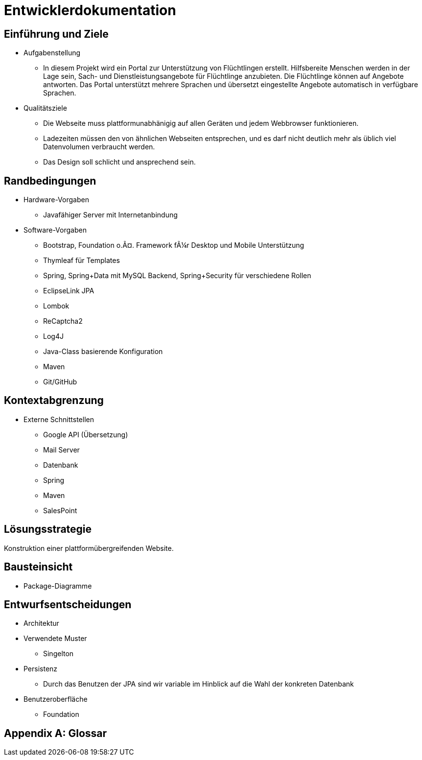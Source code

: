 ﻿= Entwicklerdokumentation

== Einführung und Ziele
* Aufgabenstellung
** In diesem Projekt wird ein Portal zur Unterstützung von Flüchtlingen erstellt. Hilfsbereite Menschen werden in der Lage sein, Sach- und Dienstleistungsangebote für Flüchtlinge anzubieten. Die Flüchtlinge können auf Angebote antworten. Das Portal unterstützt mehrere Sprachen und übersetzt eingestellte Angebote automatisch in verfügbare Sprachen.

* Qualitätsziele

** Die Webseite muss plattformunabhänigig auf allen Geräten und jedem Webbrowser funktionieren.
** Ladezeiten müssen den von ähnlichen Webseiten entsprechen, und es darf nicht deutlich mehr als üblich viel Datenvolumen verbraucht werden.
** Das Design soll schlicht und ansprechend sein.
 



== Randbedingungen
* Hardware-Vorgaben
** Javafähiger Server mit Internetanbindung
* Software-Vorgaben
** Bootstrap, Foundation o.Ã¤. Framework fÃ¼r Desktop und Mobile Unterstützung
** Thymleaf für Templates
** Spring, Spring+Data mit MySQL Backend, Spring+Security für verschiedene Rollen
** EclipseLink JPA
** Lombok
** ReCaptcha2
** Log4J
** Java-Class basierende Konfiguration
** Maven
** Git/GitHub

//* Vorgaben zum Betrieb der Software

== Kontextabgrenzung
* Externe Schnittstellen
** Google API (Übersetzung)
** Mail Server
** Datenbank
** Spring
** Maven
** SalesPoint

== Lösungsstrategie
//Kurzer Überblick über Ihre grundlegenden Entscheidungen und Lösungsansätze, die jeder, der mit der Architektur zu tun hat, verstanden haben sollte.
Konstruktion einer plattformübergreifenden Website.

== Bausteinsicht
* Package-Diagramme

== Entwurfsentscheidungen
* Architektur
* Verwendete Muster
** Singelton
* Persistenz
** Durch das Benutzen der JPA sind wir variable im Hinblick auf die Wahl der konkreten Datenbank
* Benutzeroberfläche
** Foundation

[appendix]
== Glossar
